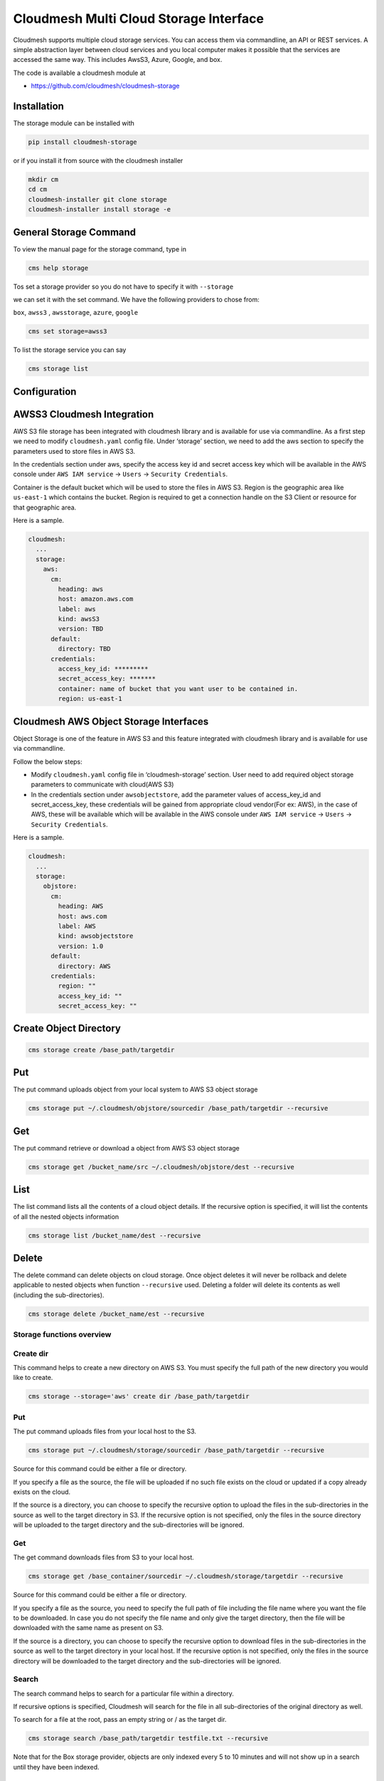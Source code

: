 Cloudmesh Multi Cloud Storage Interface
=======================================

Cloudmesh supports multiple cloud storage services. You can access them
via commandline, an API or REST services. A simple abstraction layer
between cloud services and you local computer makes it possible that the
services are accessed the same way. This includes AwsS3, Azure, Google,
and box.

The code is available a cloudmesh module at

-  https://github.com/cloudmesh/cloudmesh-storage

|Version| |License| |Python| |Format| |Status| |Travis|

Installation
------------

.. todo:: the pip install is not yet enabled. Please use the source install
          instead (see Installation instructions).

The storage module can be installed with

.. code:: bash

    pip install cloudmesh-storage

or if you install it from source with the cloudmesh installer

.. code:: bash

    mkdir cm
    cd cm
    cloudmesh-installer git clone storage
    cloudmesh-installer install storage -e


General Storage Command
-----------------------

To view the manual page for the  storage command, type in

.. code:: bash

   cms help storage


.. todo:: include the storage command here

Tos set a storage provider so you do not have to specify it with ``--storage``

we can set it with the set command. We have the following providers to chose
from:

``box``, ``awss3`` , ``awsstorage``, ``azure``, ``google``


.. code:: bash

    cms set storage=awss3


To list the storage service you can say

.. code:: bash

   cms storage list



Configuration
-------------

AWSS3 Cloudmesh Integration
---------------------------

AWS S3 file storage has been integrated with cloudmesh library and is
available for use via commandline. As a first step we need to modify
``cloudmesh.yaml`` config file. Under ‘storage’ section, we need to add
the aws section to specify the parameters used to store files in AWS S3.

In the credentials section under aws, specify the access key id and
secret access key which will be available in the AWS console under
``AWS IAM service`` -> ``Users`` -> ``Security Credentials``.

Container is the default bucket which will be used to store the files in
AWS S3. Region is the geographic area like ``us-east-1`` which contains
the bucket. Region is required to get a connection handle on the S3
Client or resource for that geographic area.

Here is a sample.

.. code:: bash

   cloudmesh:
     ...
     storage:
       aws:
         cm:
           heading: aws
           host: amazon.aws.com
           label: aws
           kind: awsS3
           version: TBD
         default:
           directory: TBD
         credentials:
           access_key_id: *********
           secret_access_key: *******
           container: name of bucket that you want user to be contained in.
           region: us-east-1

Cloudmesh AWS Object Storage Interfaces
---------------------------------------

Object Storage is one of the feature in AWS S3 and this feature
integrated with cloudmesh library and is available for use via
commandline.

Follow the below steps:

-  Modify ``cloudmesh.yaml`` config file in ‘cloudmesh-storage’
   section. User need to add required object storage parameters to
   communicate with cloud(AWS S3)

-  In the credentials section under ``awsobjectstore``, add the
   parameter values of access_key_id and secret_access_key, these
   credentials will be gained from appropriate cloud vendor(For ex:
   AWS), in the case of AWS, these will be available which will be
   available in the AWS console under ``AWS IAM service`` -> ``Users``
   -> ``Security Credentials``.

Here is a sample.

.. code:: bash

   cloudmesh:
     ...
     storage:
       objstore:
         cm:
           heading: AWS
           host: aws.com
           label: AWS
           kind: awsobjectstore
           version: 1.0
         default:
           directory: AWS
         credentials:
           region: ""
           access_key_id: ""
           secret_access_key: "" 

Create Object Directory
-----------------------

.. code:: bash

   cms storage create /base_path/targetdir

Put
---

The put command uploads object from your local system to AWS S3 object
storage

.. code:: bash

   cms storage put ~/.cloudmesh/objstore/sourcedir /base_path/targetdir --recursive

Get
---

The put command retrieve or download a object from AWS S3 object storage

.. code:: bash

   cms storage get /bucket_name/src ~/.cloudmesh/objstore/dest --recursive

List
----

The list command lists all the contents of a cloud object details. If
the recursive option is specified, it will list the contents of all the
nested objects information

.. code:: bash

   cms storage list /bucket_name/dest --recursive

Delete
------

The delete command can delete objects on cloud storage. Once object
deletes it will never be rollback and delete applicable to nested
objects when function ``--recursive`` used. Deleting a folder will
delete its contents as well (including the sub-directories).

.. code:: bash

   cms storage delete /bucket_name/est --recursive

Storage functions overview
~~~~~~~~~~~~~~~~~~~~~~~~~~

Create dir
~~~~~~~~~~

This command helps to create a new directory on AWS S3. You must specify
the full path of the new directory you would like to create.

.. code:: bash

   cms storage --storage='aws' create dir /base_path/targetdir

.. _put-1:

Put
~~~

The put command uploads files from your local host to the S3.

.. code:: bash

   cms storage put ~/.cloudmesh/storage/sourcedir /base_path/targetdir --recursive

Source for this command could be either a file or directory.

If you specify a file as the source, the file will be uploaded if no
such file exists on the cloud or updated if a copy already exists on the
cloud.

If the source is a directory, you can choose to specify the recursive
option to upload the files in the sub-directories in the source as well
to the target directory in S3. If the recursive option is not specified,
only the files in the source directory will be uploaded to the target
directory and the sub-directories will be ignored.

.. _get-1:

Get
~~~

The get command downloads files from S3 to your local host.

.. code:: bash

   cms storage get /base_container/sourcedir ~/.cloudmesh/storage/targetdir --recursive

Source for this command could be either a file or directory.

If you specify a file as the source, you need to specify the full path
of file including the file name where you want the file to be
downloaded. In case you do not specify the file name and only give the
target directory, then the file will be downloaded with the same name as
present on S3.

If the source is a directory, you can choose to specify the recursive
option to download files in the sub-directories in the source as well to
the target directory in your local host. If the recursive option is not
specified, only the files in the source directory will be downloaded to
the target directory and the sub-directories will be ignored.

Search
~~~~~~

The search command helps to search for a particular file within a
directory.

If recursive options is specified, Cloudmesh will search for the file in
all sub-directories of the original directory as well.

To search for a file at the root, pass an empty string or / as the
target dir.

.. code:: bash

   cms storage search /base_path/targetdir testfile.txt --recursive

Note that for the Box storage provider, objects are only indexed every 5
to 10 minutes and will not show up in a search until they have been
indexed.

.. _list-1:

List
~~~~

The list command lists all the contents of a cloud directory. If the
recursive option is specified, it will list the contents of all
sub-directories as well.

.. code:: bash

   cms storage list /base_path/targetdir --recursive

.. _delete-1:

Delete
~~~~~~

The delete command can delete files or folders from your cloud file
storage. Deleting a folder will delete its contents as well (including
the sub-directories).

.. code:: bash

   cms storage delete /base_path/targetdir --recursive

Pytests
-------

Generic Tests
~~~~~~~~~~~~~

We have developed a number of simple pytests that can be called. To see
the list of Pytests go to our directory

-  https://github.com/cloudmesh/cloudmesh-storage/tree/main/tests

We also developed a general pytest that works across providers and can
be invoked as follows

.. code:: bash

   cms set storage=box
   pytest -v --capture=no tests/test_storage.py

   cms set storage=azure
   pytest -v --capture=no tests/test_storage.py

   cms set storage=gdrive
   pytest -v --capture=no tests/test_storage.py

   cms set storage=awss3
   pytest -v --capture=no tests/test_storage.py

Provider Specific Pytests
~~~~~~~~~~~~~~~~~~~~~~~~~

Open a terminal and navigate to the cloudmesh-storage directory. Enter
the following command to run pytests:

.. code:: bash

   pytest -v --capture=no tests/test_storage_box.py
   pytest -v --capture=no tests/test_azure.py
   pytest -v --capture=no tests/test_storage_aws.py

TODO: rename to

-  test_storage_azure.py

General features
----------------

How to set up the authentication to a specific service is discussed in
later sections

TODO: Provide a simple programming example with the general provider

Command Line Interface
~~~~~~~~~~~~~~~~~~~~~~

TBD

.. code:: bash

   cms set storage=azure
   cms storage list

Programming Interface
~~~~~~~~~~~~~~~~~~~~~

TBD

Cloudmesh Storage provides a simple programming API interface that you
can use. We highlight a simple example for storing and retrieving a
file form a storage provider.

We assume the files at the given path exist

.. code:: python

   import cloudmesh.storage.provider.Provider as Provider
   from cloudmesh.common.util import path_expand
   from pprint import pprint

   provider = Provider(service="azure")
   src = path_expand("~/.cloudmesh/storage/test/a/a.txt")
   dst = "/"
   result = provider.put(src, dst)
   # The result will be a dict of the information which you can print with

   pprint(result)

.. _pytests-1:

Pytests
~~~~~~~

Script to test the GDrive service can be accessed under tests folder
using the following pytest command.

TODO rename to test_storage_gdrive.py

.. code:: bash

   pytest -v --capture=no tests/test_gdrive.py

Virtual Directory
-----------------

The virtual directory has been developed to mirror the linux directory
commands. File links in the virtual directory point to files on storage
providers, which can be retrieved using the virtual directory.

Configuration
~~~~~~~~~~~~~

The credentials for the virtual directory are the same as for the admin
mongo command. See the Mongo section for details.

.. _pytests-2:

Pytests
~~~~~~~

The vdir command can be tested as follows:

.. code:: bash

   pytest -v --capture=no tests/test_vdir.py

Google drive
------------

The Google Drive API needs the following two 2 credentials files. \*
``client_secret.json`` \* ``google-drive-credentials.json``

If we run the Google Drive ``Provider.py`` for the **First time** then
the required keys, tokens are taken from the ``cloudmesh.yaml`` file
and creates a ``client_secret.json`` file in the following path
``~/.cloudmesh/gdrive/``

The ``Authentication.py`` creates a ``.credentials`` folder under the
following path ``~/.cloudmesh/gdrive/`` if it does not exist and creates
a ``google-drive-credentials.json`` file under the following folder
``~/.cloudmesh/gdrive/.credentials/``

So, for the **First time** browser will be opened up automatically and
asks for the Google Drive(gmail) credentials i.e., login email and
password. If you provide these 2 then the Authentication step is
completed and then it will create the ``google-drive-credentials.json``
and place it in ``~/.cloudmesh/gdrive/.credentials/`` folder.

These steps are to be followed for the first time or initial run. Once
it is done then our program is set. After these steps then the program
will run automatically by using these credentials stored in the
respective files.

Note
~~~~

The Google Drive API accepts these 2 files in the form of **.json file
format** and not in the form of a dictionary.

Links
~~~~~

Link for additional information:

-  https://github.com/cloudmesh-community/sp19-516-130/blob/main/gdrive.md

.. |Version| image:: https://img.shields.io/pypi/v/cloudmesh-storage.svg
   :target: https://pypi.python.org/pypi/cloudmesh-storage
.. |License| image:: https://img.shields.io/badge/License-Apache%202.0-blue.svg
   :target: https://github.com/cloudmesh/cloudmesh-storage/blob/main/LICENSE
.. |Python| image:: https://img.shields.io/pypi/pyversions/cloudmesh-storage.svg
   :target: https://pypi.python.org/pypi/cloudmesh-storage
.. |Format| image:: https://img.shields.io/pypi/format/cloudmesh-storage.svg
   :target: https://pypi.python.org/pypi/cloudmesh-storage
.. |Status| image:: https://img.shields.io/pypi/status/cloudmesh-storage.svg
   :target: https://pypi.python.org/pypi/cloudmesh-storage
.. |Travis| image:: https://travis-ci.com/cloudmesh/cloudmesh-storage.svg?branch=main
   :target: https://travis-ci.com/cloudmesh/cloudmesh-storage

